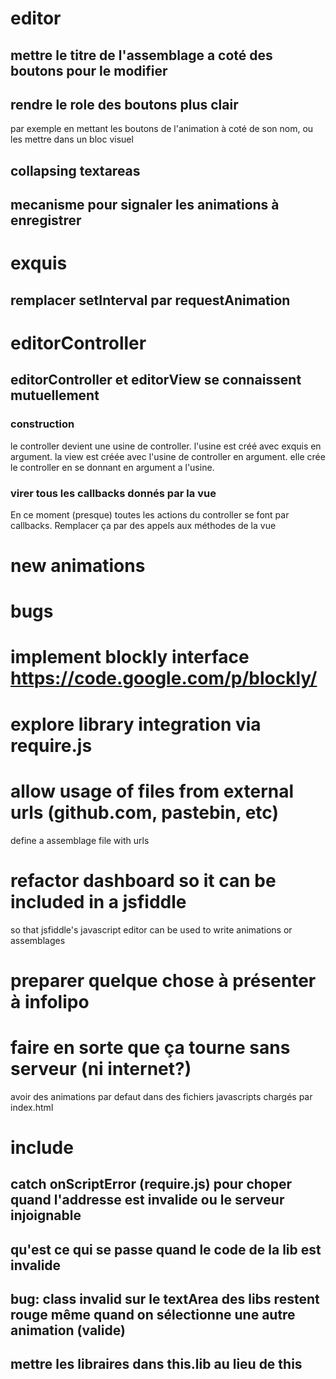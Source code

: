 * editor
** mettre le titre de l'assemblage a coté des boutons pour le modifier
** rendre le role des boutons plus clair
par exemple en mettant les boutons de l'animation à coté de son nom, ou les mettre dans un bloc visuel
** collapsing textareas
** mecanisme pour signaler les animations à enregistrer
* exquis
** remplacer setInterval par requestAnimation
* editorController
** editorController et editorView se connaissent mutuellement
*** construction 
le controller devient une usine de controller.
l'usine est créé avec exquis en argument.
la view est créée avec l'usine de controller en argument.
elle crée le controller en se donnant en argument a l'usine.

*** virer tous les callbacks donnés par la vue
En ce moment (presque) toutes les actions du controller se font par callbacks.
Remplacer ça par des appels aux méthodes de la vue
* new animations
* bugs
* implement blockly interface https://code.google.com/p/blockly/
* explore library integration via require.js
* allow usage of files from external urls (github.com, pastebin, etc)
define a assemblage file with urls

* refactor dashboard so it can be included in a jsfiddle
so that jsfiddle's javascript editor can be used to write animations or assemblages
* preparer quelque chose à présenter à infolipo
* faire en sorte que ça tourne sans serveur (ni internet?)
avoir des animations par defaut dans des fichiers javascripts chargés par index.html
* include
** catch onScriptError (require.js) pour choper quand l'addresse est invalide ou le serveur injoignable
** qu'est ce qui se passe quand le code de la lib est invalide
** bug: class invalid sur le textArea des libs restent rouge même quand on sélectionne une autre animation (valide)
** mettre les libraires dans this.lib au lieu de this

